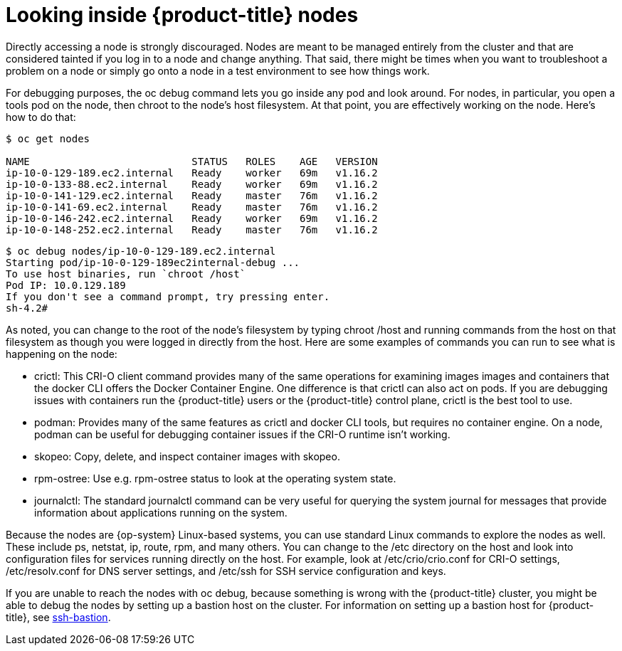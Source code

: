 // Module included in the following assemblies:
//
//

[id="looking-inside-openshift-nodes_{context}"]
= Looking inside {product-title} nodes

Directly accessing a node is strongly discouraged. Nodes are meant to be managed entirely from the cluster and that are considered tainted if you log in to a node and change anything. That said, there might be times when you want to troubleshoot a problem on a node or simply go onto a node in a test environment to see how things work.

For debugging purposes, the oc debug command lets you go inside any pod and look around. For nodes, in particular, you open a tools pod on the node, then chroot to the node’s host filesystem. At that point, you are effectively working on the node. Here’s how to do that:

----
$ oc get nodes

NAME                           STATUS   ROLES    AGE   VERSION
ip-10-0-129-189.ec2.internal   Ready    worker   69m   v1.16.2
ip-10-0-133-88.ec2.internal    Ready    worker   69m   v1.16.2
ip-10-0-141-129.ec2.internal   Ready    master   76m   v1.16.2
ip-10-0-141-69.ec2.internal    Ready    master   76m   v1.16.2
ip-10-0-146-242.ec2.internal   Ready    worker   69m   v1.16.2
ip-10-0-148-252.ec2.internal   Ready    master   76m   v1.16.2
----

----
$ oc debug nodes/ip-10-0-129-189.ec2.internal
Starting pod/ip-10-0-129-189ec2internal-debug ...
To use host binaries, run `chroot /host`
Pod IP: 10.0.129.189
If you don't see a command prompt, try pressing enter.
sh-4.2# 
----

As noted, you can change to the root of the node’s filesystem by typing chroot /host and running commands from the host on that filesystem as though you were logged in directly from the host. Here are some examples of commands you can run to see what is happening on the node:

* crictl: This CRI-O client command provides many of the same operations for examining images images and containers that the docker CLI offers the Docker Container Engine. One difference is that crictl can also act on pods. If you are debugging issues with containers run the {product-title} users or the {product-title} control plane, crictl is the best tool to use.
* podman: Provides many of the same features as crictl and docker CLI tools, but requires no container engine. On a node, podman can be useful for debugging container issues if the CRI-O runtime isn’t working.
* skopeo: Copy, delete, and inspect container images with skopeo.
* rpm-ostree: Use e.g. rpm-ostree status to look at the operating system state.
* journalctl: The standard journalctl command can be very useful for querying the system journal for messages that provide information about applications running on the system.

Because the nodes are {op-system} Linux-based systems, you can use standard Linux commands to explore the nodes as well. These include ps, netstat, ip, route, rpm, and many others. You can change to the /etc directory on the host and look into configuration files for services running directly on the host. For example, look at /etc/crio/crio.conf for CRI-O settings, /etc/resolv.conf for DNS server settings, and /etc/ssh for SSH service configuration and keys.

If you are unable to reach the nodes with oc debug, because something is wrong with the {product-title} cluster, you might be able to debug the nodes by setting up a bastion host on the cluster. For information on setting up a bastion host for {product-title}, see https://github.com/eparis/ssh-bastion[ssh-bastion].
